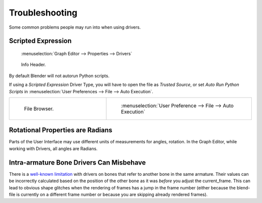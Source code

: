 
***************
Troubleshooting
***************

Some common problems people may run into when using drivers.


Scripted Expression
===================

.. figure:: /images/animation_drivers_troubleshooting_autorun-graph-editor.png

   :menuselection:`Graph Editor --> Properties --> Drivers`

.. figure:: /images/animation_drivers_troubleshooting_autorun-info-header.png

   Info Header.

By default Blender will not autorun Python scripts.

If using a *Scripted Expression* Driver Type, you will have to open the file as *Trusted Source*,
or set *Auto Run Python Scripts* in :menuselection:`User Preferences --> File --> Auto Execution`.

.. list-table::
   :widths: 40 60

   * - .. figure:: /images/animation_drivers_troubleshooting_autorun-file-browser.png

          File Browser.

     - .. figure:: /images/animation_drivers_troubleshooting_autorun-user-preference.png

          :menuselection:`User Preference --> File --> Auto Execution`


Rotational Properties are Radians
=================================

Parts of the User Interface may use different units of measurements for angles, rotation.
In the Graph Editor, while working with Drivers, all angles are Radians.


Intra-armature Bone Drivers Can Misbehave
=========================================

There is a `well-known limitation <https://developer.blender.org/T40301>`__
with drivers on bones that refer to another bone in the same armature. Their values can be
incorrectly calculated based on the position of the other bone as it was *before* you adjust
the current_frame. This can lead to obvious shape glitches when the rendering of frames has
a jump in the frame number (either because the blend-file is currently on a different frame
number or because you are skipping already rendered frames).
